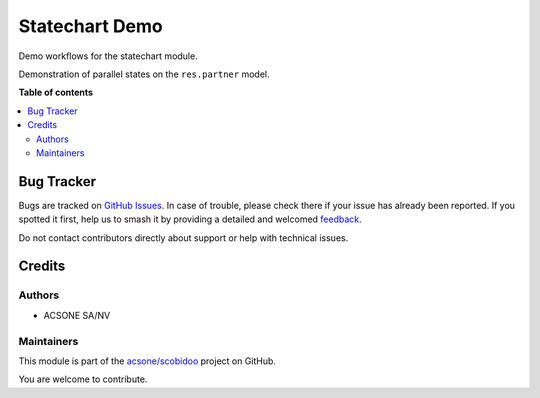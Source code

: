 ===============
Statechart Demo
===============

.. 
   !!!!!!!!!!!!!!!!!!!!!!!!!!!!!!!!!!!!!!!!!!!!!!!!!!!!
   !! This file is generated by oca-gen-addon-readme !!
   !! changes will be overwritten.                   !!
   !!!!!!!!!!!!!!!!!!!!!!!!!!!!!!!!!!!!!!!!!!!!!!!!!!!!
   !! source digest: sha256:2c5bc3858802d5813ebc802651968e3257c8bfc4c9c6cf47d757020eccef1d28
   !!!!!!!!!!!!!!!!!!!!!!!!!!!!!!!!!!!!!!!!!!!!!!!!!!!!

.. |badge1| image:: https://img.shields.io/badge/maturity-Beta-yellow.png
    :target: https://odoo-community.org/page/development-status
    :alt: Beta
.. |badge2| image:: https://img.shields.io/badge/licence-LGPL--3-blue.png
    :target: http://www.gnu.org/licenses/lgpl-3.0-standalone.html
    :alt: License: LGPL-3
.. |badge3| image:: https://img.shields.io/badge/github-acsone%2Fscobidoo-lightgray.png?logo=github
    :target: https://github.com/acsone/scobidoo/tree/16.0/statechart_demo
    :alt: acsone/scobidoo

|badge1| |badge2| |badge3|

Demo workflows for the statechart module.

Demonstration of parallel states on the ``res.partner`` model.

|Parallel states|

.. |Parallel states| image:: https://raw.githubusercontent.com/acsone/scobidoo/16.0/statechart_demo/models/res_partner_statechart.png

**Table of contents**

.. contents::
   :local:

Bug Tracker
===========

Bugs are tracked on `GitHub Issues <https://github.com/acsone/scobidoo/issues>`_.
In case of trouble, please check there if your issue has already been reported.
If you spotted it first, help us to smash it by providing a detailed and welcomed
`feedback <https://github.com/acsone/scobidoo/issues/new?body=module:%20statechart_demo%0Aversion:%2016.0%0A%0A**Steps%20to%20reproduce**%0A-%20...%0A%0A**Current%20behavior**%0A%0A**Expected%20behavior**>`_.

Do not contact contributors directly about support or help with technical issues.

Credits
=======

Authors
-------

* ACSONE SA/NV

Maintainers
-----------

This module is part of the `acsone/scobidoo <https://github.com/acsone/scobidoo/tree/16.0/statechart_demo>`_ project on GitHub.

You are welcome to contribute.
